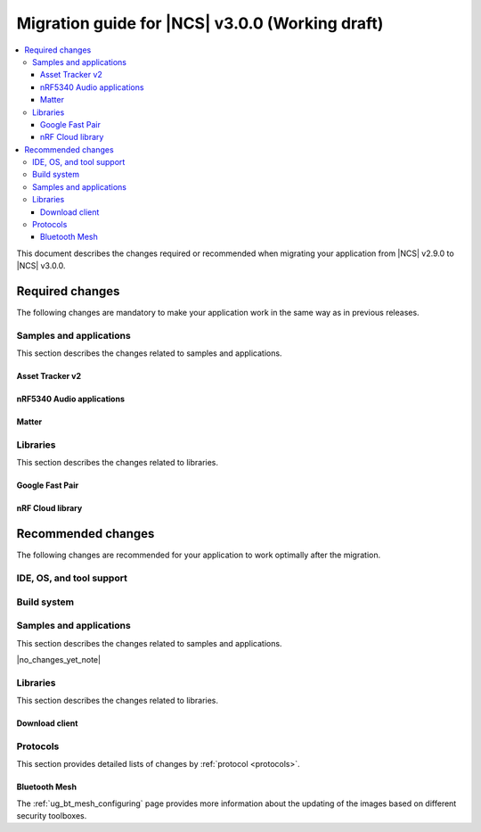 .. _migration_3.0:

Migration guide for |NCS| v3.0.0 (Working draft)
################################################

.. contents::
   :local:
   :depth: 3

This document describes the changes required or recommended when migrating your application from |NCS| v2.9.0 to |NCS| v3.0.0.

.. HOWTO
   Add changes in the following format:
   Component (for example, application, sample or libraries)
   *********************************************************
   .. toggle::
      * Change1 and description
      * Change2 and description

.. _migration_3.0_required:

Required changes
****************

The following changes are mandatory to make your application work in the same way as in previous releases.

Samples and applications
========================

This section describes the changes related to samples and applications.

.. _asset_tracker_v2:

Asset Tracker v2
----------------

.. toggle::

   * The Asset Tracker v2 has beeen removed.
     For development of Asset Tracker applications, refer to the `Asset Tracker Template <Asset Tracker Template_>`_.

     The factory-programmed Asset Tracker v2 firmware is still available to program the nRF91 Series devices using the `Programmer app`_ and in the `Quick Start app`_ and the `Cellular Monitor app`_.

nRF5340 Audio applications
--------------------------

.. toggle::

   * The :ref:`nrf53_audio_app` :ref:`nrf53_audio_app_building_script` now requires the transport (``-t/--transport``) type to be included.
   * The :ref:`nrf53_audio_app` :ref:`nrf53_audio_app_building_standard` now requires an extra :ref:`CMake option to provide extra Kconfig fragments <cmake_options>` to select the device type.

Matter
------

.. toggle::

   * For the Matter samples and applications:

      * The Wi-Fi firmware patch is now stored in the external flash memory by default for the nRF7002 DK and nRF5340 DK with the nRF7002 EK shield attached.
        It means that the default partitions for the Wi-Fi configuration have been changed for these boards.
        The Wi-Fi firmware patch is located in the ``nrf70_wifi_fw`` partition within the external flash memory space and the ``mcuboot_primary_2`` partition is used for the updating the patch purposes.

        To keep storing the Wi-Fi firmware patch in the internal flash memory, perform the following actions:

         * Set the :kconfig:option:`SB_CONFIG_WIFI_PATCHES_EXT_FLASH_DISABLED` Kconfig option to ``y``.
         * Set the :kconfig:option:`SB_CONFIG_DFU_MULTI_IMAGE_PACKAGE_WIFI_FW_PATCH` Kconfig option to ``n``.
         * Set the :kconfig:option:`SB_CONFIG_MCUBOOT_UPDATEABLE_IMAGES` Kconfig option to ``2``.
         * Remove the following partitions from the default :file:`pm_static_nrf7002dk_nrf5340_cpuapp.yml` file located in the project directory:

            .. code-block:: yaml

               nrf70_wifi_fw_mcuboot_pad:
                  address: 0x12B000
                  size: 0x200
                  device: MX25R64
                  region: external_flash
               nrf70_wifi_fw:
                  address: 0x12B200
                  size: 0x20000
                  device: MX25R64
                  region: external_flash
               mcuboot_primary_2:
                  orig_span: &id003
                     - nrf70_wifi_fw_mcuboot_pad
                     - nrf70_wifi_fw
                  span: *id003
                  address: 0x12B000
                  size: 0x21000
                  device: MX25R64
                  region: external_flash
               mcuboot_secondary_2:
                  address: 0x14C000
                  size: 0x21000
                  device: MX25R64
                  region: external_flash

         * Change the ``external_flash`` partition address and size to match the new partition layout, for example:

            .. code-block:: yaml

               external_flash:
               address: 0x12b000
               size: 0x6D5000

Libraries
=========

This section describes the changes related to libraries.

Google Fast Pair
----------------

.. toggle::

   For applications and samples using the :ref:`bt_fast_pair_readme` library:

   * If you use sysbuild for generating a hex file with the Fast Pair provisioning data, you must align your application with the new approach for passing the provisioning parameters (the Model ID and the Anti-Spoofing Private Key).
     The ``FP_MODEL_ID`` and ``FP_ANTI_SPOOFING_KEY`` CMake variables are replaced by the corresponding ``SB_CONFIG_BT_FAST_PAIR_MODEL_ID`` and ``SB_CONFIG_BT_FAST_PAIR_ANTI_SPOOFING_PRIVATE_KEY`` Kconfig options that are defined at the sysbuild level.
     The following additional build parameters for Fast Pair are no longer valid:

     ``-DFP_MODEL_ID=0xFFFFFF -DFP_ANTI_SPOOFING_KEY=AbAbAbAbAbAbAbAbAbAbAbAbAbAbAbAbAbAbAbAbAbA=``

     You must replace them with the new sysbuild Kconfig options.
     You can provide them as additional build parameters to the build command as follows:

     .. tabs::

        .. tab:: Windows

           ``-DSB_CONFIG_BT_FAST_PAIR_MODEL_ID=0xFFFFFF -DSB_CONFIG_BT_FAST_PAIR_ANTI_SPOOFING_PRIVATE_KEY='\"AbAbAbAbAbAbAbAbAbAbAbAbAbAbAbAbAbAbAbAbAbA=\"'``

        .. tab:: Linux

           ``-DSB_CONFIG_BT_FAST_PAIR_MODEL_ID=0xFFFFFF -DSB_CONFIG_BT_FAST_PAIR_ANTI_SPOOFING_PRIVATE_KEY=\"AbAbAbAbAbAbAbAbAbAbAbAbAbAbAbAbAbAbAbAbAbA=\"``

     You can replace this exemplary method with any other configuration method that is supported by sysbuild.

     .. note::
        To avoid build failures, you must surround the string value for the Anti-Spoofing Private Key parameter with the special character sequence instead of the typical ``"`` character.
        The surrounding characters depend on your operating system:

        .. tabs::

           .. tab:: Windows

              1. Replace the standard ``"`` character with the ``\"`` characters.
              #. Surround the modified string value with the ``'`` character.

           .. tab:: Linux

              Replace the standard ``"`` character with the ``\"`` characters.

        The special character sequence is only required when you pass the ``SB_CONFIG_BT_FAST_PAIR_ANTI_SPOOFING_PRIVATE_KEY`` Kconfig option as an additional build parameter.

   * You must remove the ``SB_CONFIG_BT_FAST_PAIR`` Kconfig option from the sysbuild configuration in your project.
     The ``SB_CONFIG_BT_FAST_PAIR`` option no longer exists in this |NCS| release.
     Additionally, if you rely on the ``SB_CONFIG_BT_FAST_PAIR`` Kconfig option to set the :kconfig:option:`CONFIG_BT_FAST_PAIR` Kconfig option in the main image configuration of your application, you must align your main image configuration and set the :kconfig:option:`CONFIG_BT_FAST_PAIR` Kconfig option explicitly.

   * If your Fast Pair application uses the Find My Device (FMD) extension, you must update your application code to correctly track the FMDN provisioning state.
     From this |NCS| release, you must not rely on the :c:member:`bt_fast_pair_fmdn_info_cb.provisioning_state_changed` callback to report the initial provisioning state right after the Fast Pair module is enabled with the :c:func:`bt_fast_pair_enable` function call.
     Instead, you must use the :c:func:`bt_fast_pair_fmdn_is_provisioned` function to initialize the FMDN provisioning state right after the :c:func:`bt_fast_pair_enable` function call.
     For more details, see the :ref:`ug_bt_fast_pair_gatt_service_fmdn_info_callbacks_provisioning_state` section in the Fast Pair integration guide.

nRF Cloud library
-----------------

.. toggle::

   For applications and samples using the :ref:`lib_nrf_cloud` library:

   * You must set the :kconfig:option:`CONFIG_NRF_CLOUD` Kconfig option to access the nRF Cloud libraries.
     This option is now disabled by default to prevent the unintended inclusion of nRF Cloud Kconfig variables in non-nRF Cloud projects, addressing a previous issue.

.. _migration_3.0_recommended:

Recommended changes
*******************

The following changes are recommended for your application to work optimally after the migration.

.. _requirements_clt:

IDE, OS, and tool support
=========================

.. toggle::

   |nrf_CLT_deprecation_note|

   It is recommended to install the latest version of `nRF Util`_, as listed in the :ref:`installing_vsc` section of the installation page.

Build system
============

.. toggle::

   * The default runner for the ``west flash`` command has been changed to use `nRF Util`_ instead of ``nrfjprog`` that is part of the archived `nRF Command Line Tools`_.
     This affects all :ref:`boards <app_boards>` that used ``nrfjprog`` as the west runner backend for programming the following SoCs and SiPs:

     * nRF91 Series (including nRF91x1)
     * nRF7002
     * nRF5340 (including nRF5340 Audio DK)
     * Nordic Thingy:53
     * nRF52 Series
     * nRF21540

     This change is made to ensure that the programming process is consistent across all boards and to provide a more robust programming experience.
     The ``west flash`` command now uses the ``nrfutil device`` subcommand by default to flash the application to the board.

     It is recommended to install nRF Util to avoid potential issues during programming.
     Complete the following steps:

     1. Follow the steps for `Installing nRF Util`_ in its official documentation.
     2. Install the `nrfutil device <Device command overview_>`_ using the following command:

        .. code-block::

           nrfutil install device

     If you prefer to continue using ``nrfjprog`` for programming devices, :ref:`specify the west runner <programming_selecting_runner>` with ``west flash``.

Samples and applications
========================

This section describes the changes related to samples and applications.

|no_changes_yet_note|

Libraries
=========

This section describes the changes related to libraries.

Download client
---------------

.. toggle::

   * The :ref:`lib_download_client` library has been deprecated in favor of the :ref:`lib_downloader` library and will be removed in a future |NCS| release.

     You can follow this guide to migrate your application to use the :ref:`lib_downloader` library.
     This will reduce the footprint of the application and will decrease memory requirements on the heap.

     To replace :ref:`lib_download_client` with the :ref:`lib_downloader`, complete the following steps.

     1. Kconfig options:

         * Replace:

            * The :kconfig:option:`CONFIG_DOWNLOAD_CLIENT` Kconfig option with the :kconfig:option:`CONFIG_DOWNLOADER` Kconfig option.
            * The :kconfig:option:`CONFIG_DOWNLOAD_CLIENT_MAX_HOSTNAME_SIZE` Kconfig option with the :kconfig:option:`CONFIG_DOWNLOADER_MAX_HOSTNAME_SIZE` Kconfig option.
            * The :kconfig:option:`CONFIG_DOWNLOAD_CLIENT_MAX_FILENAME_SIZE` Kconfig option with the :kconfig:option:`CONFIG_DOWNLOADER_MAX_FILENAME_SIZE` Kconfig option.
            * The :kconfig:option:`CONFIG_DOWNLOAD_CLIENT_STACK_SIZE` Kconfig option with the :kconfig:option:`CONFIG_DOWNLOADER_STACK_SIZE` Kconfig option.
            * The :kconfig:option:`CONFIG_DOWNLOAD_CLIENT_SHELL` Kconfig option with the :kconfig:option:`CONFIG_DOWNLOADER_SHELL` Kconfig option.
            * The :kconfig:option:`CONFIG_DOWNLOAD_CLIENT_TCP_SOCK_TIMEO_MS` Kconfig option with the :kconfig:option:`CONFIG_DOWNLOADER_HTTP_TIMEO_MS` Kconfig option.
            * The :kconfig:option:`CONFIG_DOWNLOAD_CLIENT_COAP_MAX_RETRANSMIT_REQUEST_COUNT` Kconfig option with the :kconfig:option:`CONFIG_DOWNLOADER_COAP_MAX_RETRANSMIT_REQUEST_COUNT` Kconfig option.
            * The :kconfig:option:`CONFIG_DOWNLOAD_CLIENT_COAP_BLOCK_SIZE` Kconfig option with the :kconfig:option:`CONFIG_DOWNLOADER_COAP_BLOCK_SIZE_512` Kconfig option.

         * Remove:

            * The :kconfig:option:`CONFIG_DOWNLOAD_CLIENT_BUF_SIZE` Kconfig option.
            * The :kconfig:option:`CONFIG_DOWNLOAD_CLIENT_HTTP_FRAG_SIZE` Kconfig option.
            * The :kconfig:option:`CONFIG_DOWNLOAD_CLIENT_RANGE_REQUESTS` Kconfig option.
            * The :kconfig:option:`CONFIG_DOWNLOAD_CLIENT_CID` Kconfig option.

         * Add:

            * The :kconfig:option:`CONFIG_DOWNLOADER_TRANSPORT_COAP` Kconfig option to enable CoAP support.
            * The :kconfig:option:`CONFIG_NET_IPV4` Kconfig option to enable IPv4 support.
            * The :kconfig:option:`CONFIG_NET_IPV6` Kconfig option to enable IPv6 support.

     #. Replace header files:

        * Remove:

          .. code-block:: C

             #include <net/download_client.h>

        * Add:

          .. code-block:: C

             #include <net/downloader.h>

     #. Replace download client initialization:

        * Remove:

          .. code-block:: C

              static struct download_client dlc;
              static int callback(const struct download_client_evt *event);

              download_client_init(&dlc, callback)

        * Add:

         .. code-block:: C

            static struct downloader dl;
            static int callback(const struct downloader_evt *event);
            static char dl_buf[2048]; /* Use buffer size set by CONFIG_DOWNLOAD_CLIENT_BUF_SIZE previously */
            static struct downloader_cfg dl_cfg = {
               .callback = callback,
               .buf = dl_buf,
               .buf_size = sizeof(dl_buf),
            };

            downloader_init(&dl, &dl_cfg);

     #. Update download client callback:

        * Replace:

            * :c:enumerator:`DOWNLOAD_CLIENT_EVT_FRAGMENT` event with :c:enumerator:`DOWNLOADER_EVT_FRAGMENT`.
            * :c:enumerator:`DOWNLOAD_CLIENT_EVT_ERROR` event with :c:enumerator:`DOWNLOADER_EVT_ERROR`.
            * :c:enumerator:`DOWNLOAD_CLIENT_EVT_DONE` event with :c:enumerator:`DOWNLOADER_EVT_DONE`.

        * Remove:

            * :c:enumerator:`DOWNLOAD_CLIENT_EVT_CLOSED` event.

        * Add:

            * :c:enumerator:`DOWNLOADER_EVT_STOPPED` event.
            * :c:enumerator:`DOWNLOADER_EVT_DEINITIALIZED` event.

     #. Server connect and disconnect:

        * The :c:func:`download_client_disconnect` function is not ported to the new downloader.
          The downloader is expected to connect when the download begins.
          If the ``keep_connection`` flag is set in the host configuration the connection persists after the download completes or is aborted by the :c:func:`downloader_cancel` function.
          In this case, the downloader is disconnected when it is deinitialized by the :c:func:`downloader_deinit` function.


     #. Replace file download:

        We show the changes for the :c:func:`download_client_start` function here, though the required work is
        similar to the :c:func:`download_client_get` function.

        * Remove:

        .. code-block:: C

           int err;
           const struct download_client_cfg dlc_config = {
              ...
           };

           err = download_client_set_host(&dlc, dl_host, &dlc_config);

           err = download_client_start(&dlc, dl_file, offset);

        * Add:

        .. code-block:: C

           /* Note: All configuration of the downloader is done through the config structs.
            * The downloader struct should not be modified by the application.
            */

           static struct downloader_host_cfg dl_host_cfg = {
                   ...
                   /* Note:
                    * .frag_size_override is replaced by .range_override.
                    * .set_tls_hostname is replaced by .set_native_tls.
                    * dlc.close_when_done is moved here and inverted(.keep_connection).
                    * Set .cid if CONFIG_DOWNLOAD_CLIENT_CID was enabled in the download client.
                    */
           };

           int err = downloader_get_with_host_and_file(&dl, &dl_host_cfg, dl_host, dl_file, offset);

        .. note::
           The new downloader has an API to download the file using the URI directly.

     #. [optional] Deinitialize the downloader after use:

        The new downloader can be deinitialized to free its resources.
        If another download is required later on, a new downloader instance needs to be initialized.

        * Add:

        .. code-block:: C

           err = downloader_deinit(&dl);

Protocols
=========

This section provides detailed lists of changes by :ref:`protocol <protocols>`.

Bluetooth Mesh
--------------

.. toggle::

   * Support for Tinycrypt-based security toolbox (:kconfig:option:`CONFIG_BT_MESH_USES_TINYCRYPT`) has started the deprecation procedure and is not recommended for future designs.
   * For platforms that do not support the TF-M: The default security toolbox is based on the Mbed TLS PSA API (:kconfig:option:`CONFIG_BT_MESH_USES_MBEDTLS_PSA`).
   * For platforms that support the TF-M: The default security toolbox is based on the TF-M PSA API (:kconfig:option:`CONFIG_BT_MESH_USES_TFM_PSA`).

The :ref:`ug_bt_mesh_configuring` page provides more information about the updating of the images based on different security toolboxes.
